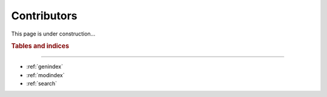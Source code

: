 Contributors
============

This page is under construction...

.. rubric:: Tables and indices
------------------------------

* :ref:`genindex`
* :ref:`modindex`
* :ref:`search`